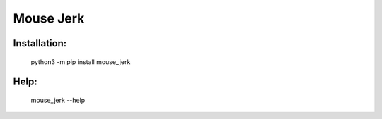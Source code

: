 Mouse Jerk
-----------

Installation:
#############

 python3 -m pip install mouse_jerk

Help:
#####
 mouse_jerk --help